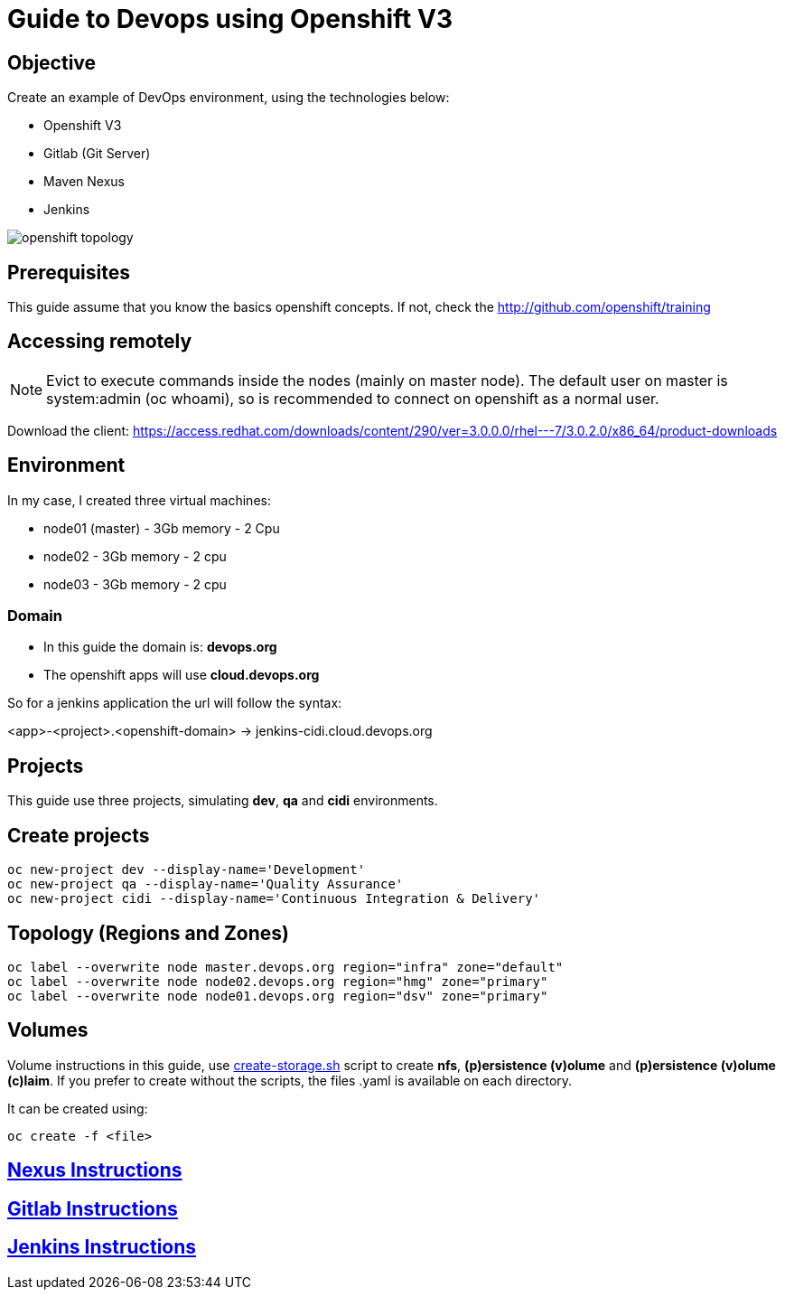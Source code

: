 = Guide to Devops using Openshift V3

== Objective
Create an example of DevOps environment, using the technologies below:

* Openshift V3
* Gitlab (Git Server)
* Maven Nexus
* Jenkins

image::images/openshift-topology.png[]

== Prerequisites
This guide assume that you know the basics openshift concepts.
If not, check the http://github.com/openshift/training

== Accessing remotely
NOTE: Evict to execute commands inside the nodes (mainly on master node).
The default user on master is system:admin (oc whoami), so is recommended to
connect on openshift as a normal user.

Download the client: https://access.redhat.com/downloads/content/290/ver=3.0.0.0/rhel---7/3.0.2.0/x86_64/product-downloads

== Environment
In my case, I created three virtual machines:

* node01 (master) - 3Gb memory - 2 Cpu
* node02 - 3Gb memory - 2 cpu
* node03 - 3Gb memory - 2 cpu

=== Domain
* In this guide the domain is: *devops.org*

* The openshift apps will use *cloud.devops.org*

So for a jenkins application the url will follow the syntax:

<app>-<project>.<openshift-domain> ->
jenkins-cidi.cloud.devops.org

== Projects
This guide use three projects, simulating *dev*, *qa* and *cidi* environments.

== Create projects

  oc new-project dev --display-name='Development'
  oc new-project qa --display-name='Quality Assurance'
  oc new-project cidi --display-name='Continuous Integration & Delivery'

== Topology (Regions and Zones)

  oc label --overwrite node master.devops.org region="infra" zone="default"
  oc label --overwrite node node02.devops.org region="hmg" zone="primary"
  oc label --overwrite node node01.devops.org region="dsv" zone="primary"

== Volumes
Volume instructions in this guide, use link:create-storage.sh[]
script to create *nfs*, *(p)ersistence (v)olume* and *(p)ersistence (v)olume (c)laim*.
If you prefer to create without the scripts, the files .yaml is available
on each directory.

It can be created using:

  oc create -f <file>

== link:nexus/README.adoc[Nexus Instructions]
== link:gitlab/README.adoc[Gitlab Instructions]
== link:jenkins/README.adoc[Jenkins Instructions]
